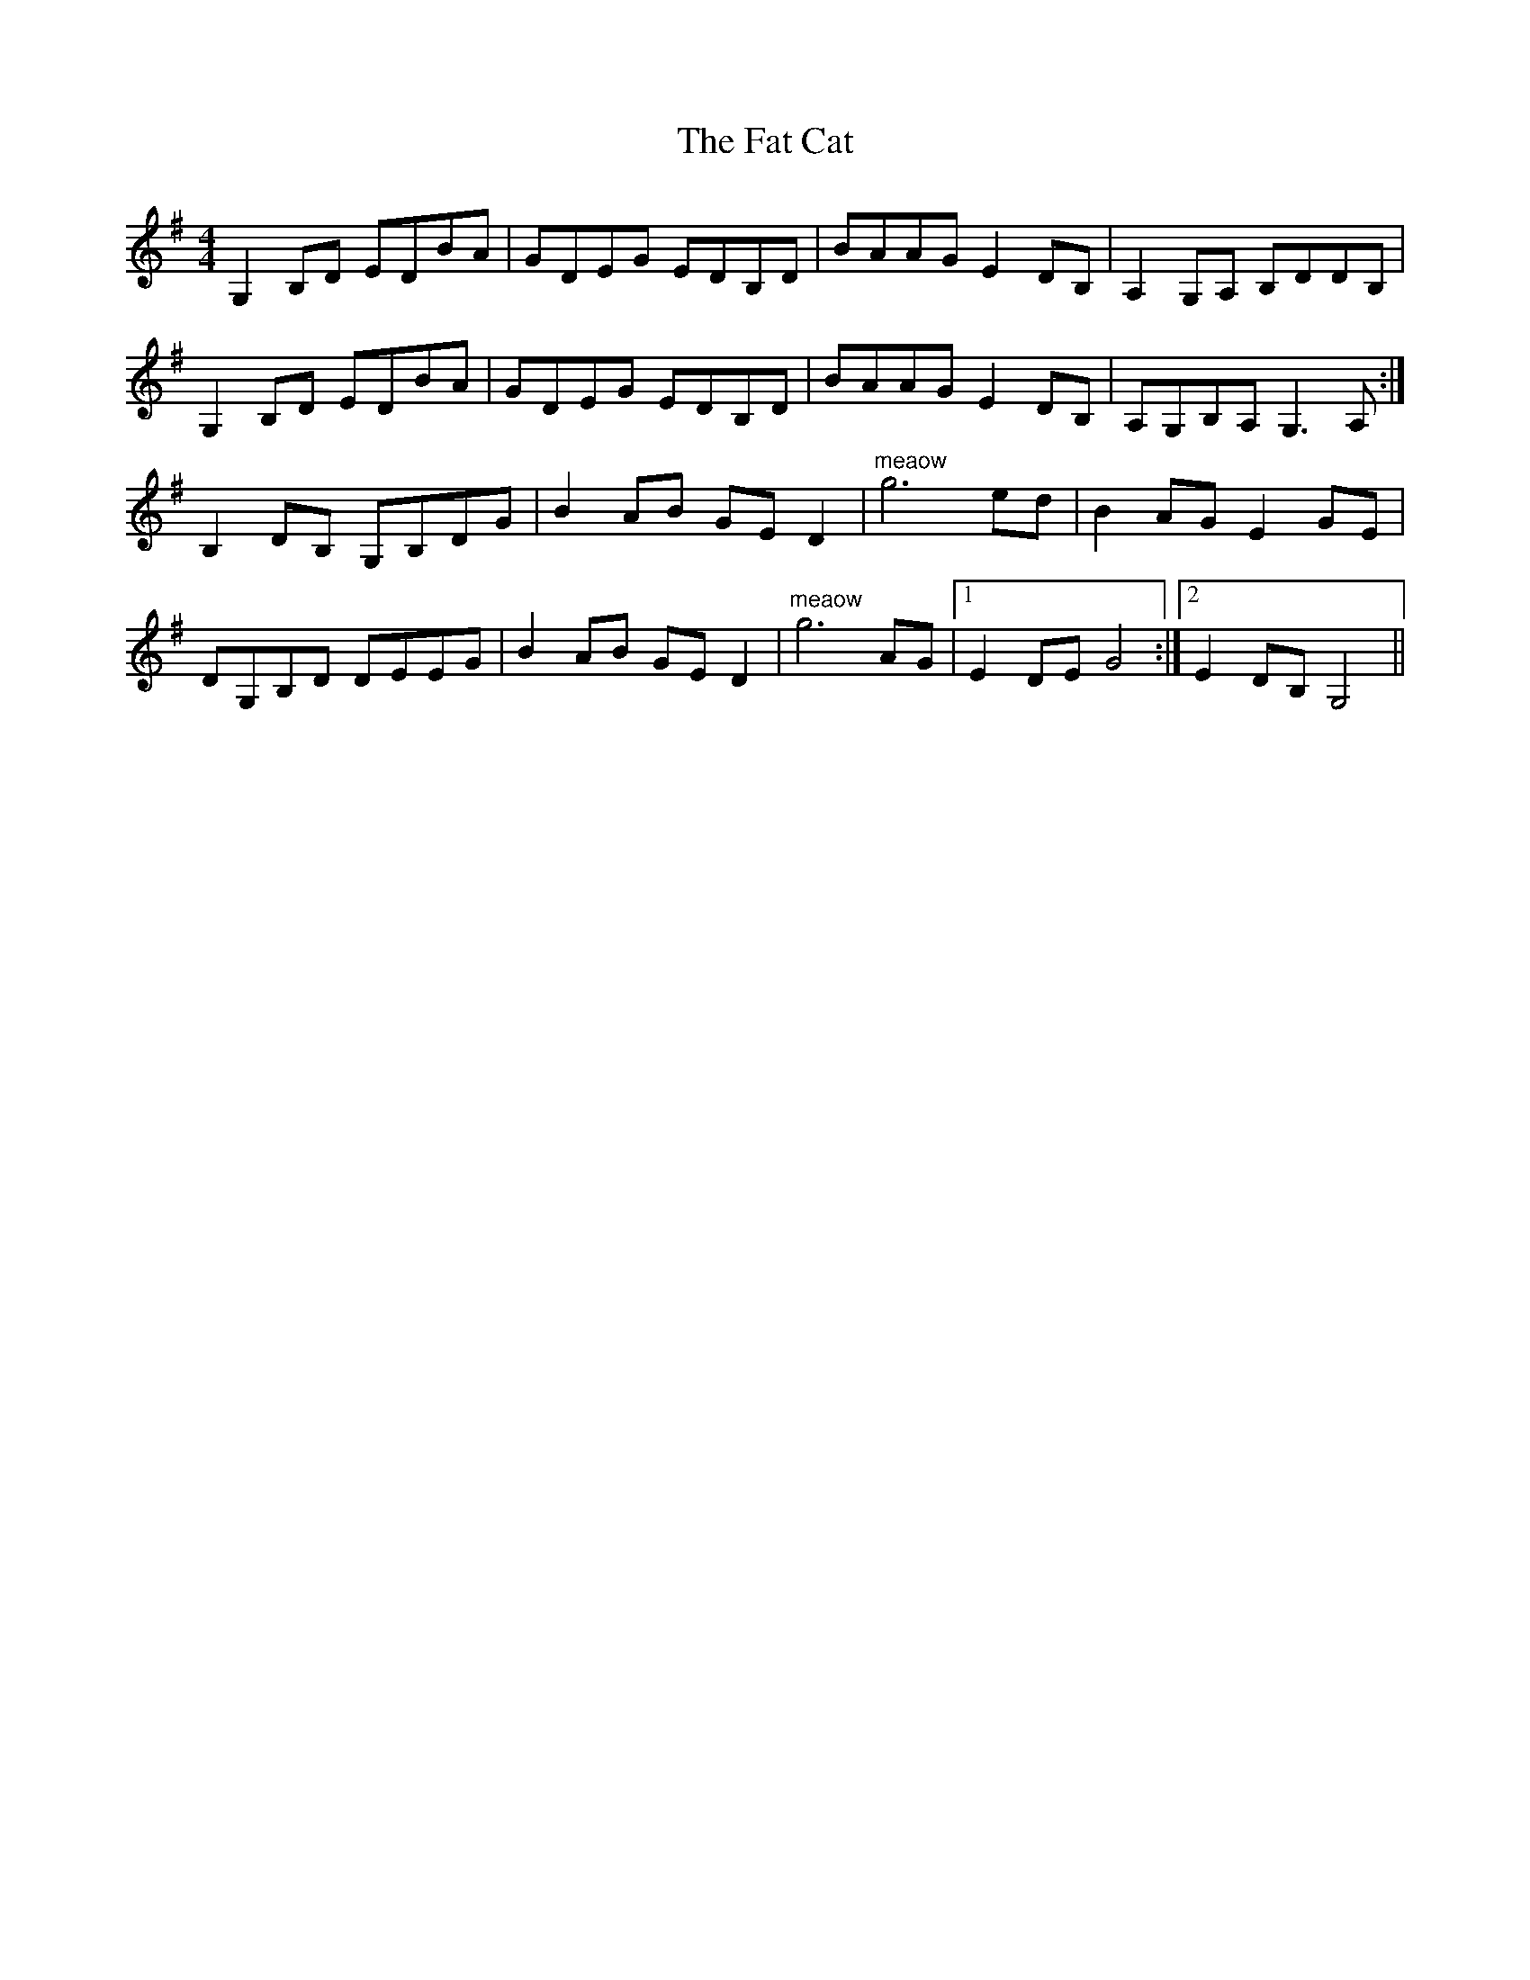 X: 12677
T: Fat Cat, The
R: hornpipe
M: 4/4
K: Gmajor
G,2B,D EDBA|GDEG EDB,D|BAAG E2DB,|A,2G,A, B,DDB,|
G,2B,D EDBA|GDEG EDB,D|BAAG E2DB,|A,G,B,A, G,3 A,:|
B,2DB, G,B,DG|B2AB GE D2|"meaow"g6 ed|B2AG E2GE|
DG,B,D DEEG|B2AB GE D2|"meaow"g6 AG|1 E2DE G4:|2 E2DB, G,4||

